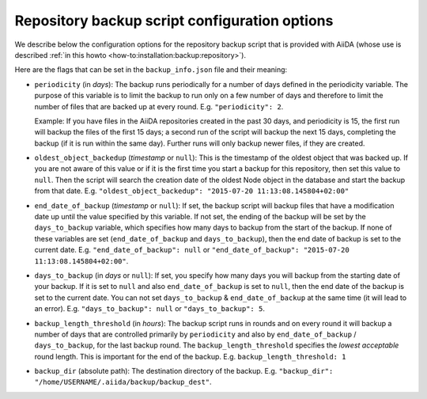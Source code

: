 .. _reference:backup-script-config-options:

**********************************************
Repository backup script configuration options
**********************************************

We describe below the configuration options for the repository backup script that is provided with AiiDA (whose use is described :ref:`in this howto <how-to:installation:backup:repository>`).

Here are the flags that can be set in the ``backup_info.json`` file and their meaning:

* ``periodicity`` (in `days`): The backup runs periodically for a number of days defined in the periodicity variable.
  The purpose of this variable is to limit the backup to run only on a few number of days and therefore to limit the number of files that are backed up at every round.
  E.g. ``"periodicity": 2``.

  Example: If you have files in the AiiDA repositories created in the past 30 days, and periodicity is 15, the first run will backup the files of the first 15 days; a second run of the script will backup the next 15 days, completing the backup (if it is run within the same day).
  Further runs will only backup newer files, if they are created.

* ``oldest_object_backedup`` (`timestamp` or ``null``): This is the timestamp of the oldest object that was backed up.
  If you are not aware of this value or if it is the first time you start a backup for this repository, then set this value to ``null``.
  Then the script will search the creation date of the oldest Node object in the database and start the backup from that date.
  E.g. ``"oldest_object_backedup": "2015-07-20 11:13:08.145804+02:00"``

* ``end_date_of_backup`` (`timestamp` or ``null``): If set, the backup script will backup files that have a modification date up until the value specified by this variable.
  If not set, the ending of the backup will be set by the ``days_to_backup`` variable, which specifies how many days to backup from the start of the backup.
  If none of these variables are set (``end_date_of_backup`` and ``days_to_backup``), then the end date of backup is set to the current date.
  E.g. ``"end_date_of_backup": null`` or ``"end_date_of_backup": "2015-07-20 11:13:08.145804+02:00"``.

* ``days_to_backup`` (in `days` or ``null``): If set, you specify how many days you will backup from the starting date of your backup.
  If it is set to ``null`` and also ``end_date_of_backup`` is set to ``null``, then the end date of the backup is set to the current date.
  You can not set ``days_to_backup`` & ``end_date_of_backup`` at the same time (it will lead to an error).
  E.g. ``"days_to_backup": null`` or ``"days_to_backup": 5``.

* ``backup_length_threshold`` (in `hours`): The backup script runs in rounds and on every round it will backup a number of days that are controlled primarily by ``periodicity`` and also by ``end_date_of_backup`` / ``days_to_backup``, for the last backup round.
  The ``backup_length_threshold`` specifies the *lowest acceptable* round length.
  This is important for the end of the backup.
  E.g. ``backup_length_threshold: 1``

* ``backup_dir`` (absolute path): The destination directory of the backup.
  E.g. ``"backup_dir": "/home/USERNAME/.aiida/backup/backup_dest"``.

